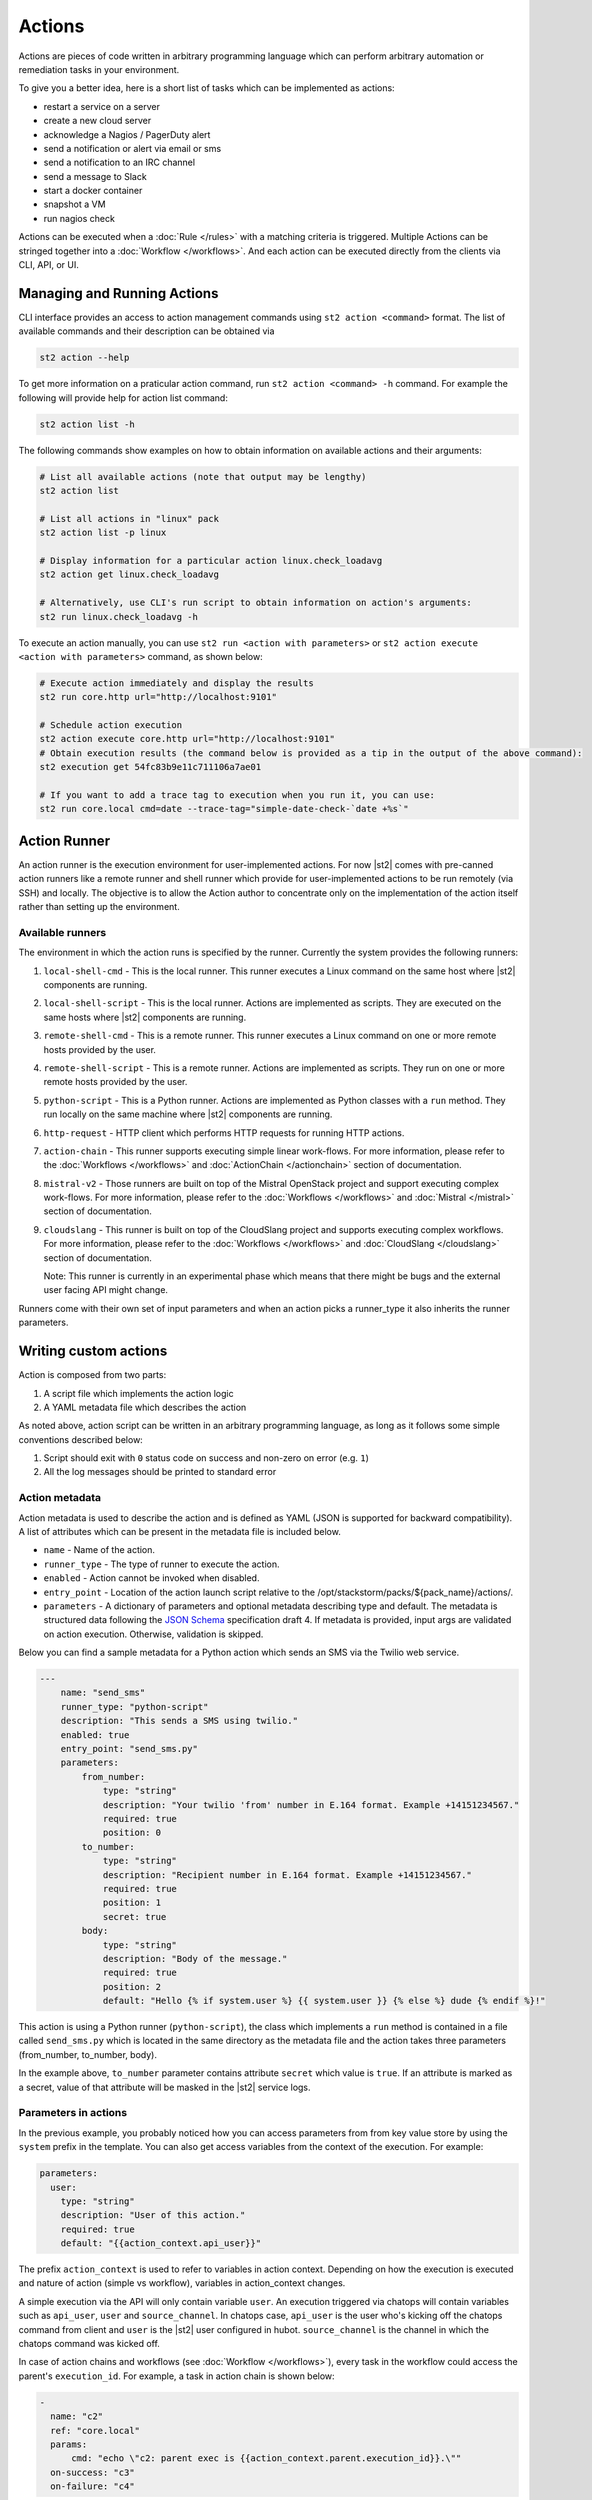 Actions
=======

Actions are pieces of code written in arbitrary programming language which can
perform arbitrary automation or remediation tasks in your environment.

To give you a better idea, here is a short list of tasks which can be
implemented as actions:

* restart a service on a server
* create a new cloud server
* acknowledge a Nagios / PagerDuty alert
* send a notification or alert via email or sms
* send a notification to an IRC channel
* send a message to Slack
* start a docker container
* snapshot a VM
* run nagios check

Actions can be executed when a :doc:`Rule </rules>` with a matching criteria is triggered.
Multiple Actions can be stringed together into a :doc:`Workflow </workflows>`. And each action can
be executed directly from the clients via CLI, API, or UI.

Managing and Running Actions
^^^^^^^^^^^^^^^^^^^^^^^^^^^^

CLI interface provides an access to action management commands using ``st2 action <command>`` format. The list of available commands and their description can be obtained via

.. code-block:: bash

   st2 action --help

To get more information on a praticular action command, run ``st2 action <command> -h`` command. For example the following will provide help for action list command:

.. code-block:: bash

   st2 action list -h

The following commands show examples on how to obtain information on available actions and their arguments:

.. code-block:: bash

   # List all available actions (note that output may be lengthy)
   st2 action list

   # List all actions in "linux" pack
   st2 action list -p linux

   # Display information for a particular action linux.check_loadavg
   st2 action get linux.check_loadavg

   # Alternatively, use CLI's run script to obtain information on action's arguments:
   st2 run linux.check_loadavg -h

To execute an action manually, you can use ``st2 run <action with parameters>`` or ``st2 action execute <action with parameters>`` command, as shown below:

.. code-block:: bash

   # Execute action immediately and display the results
   st2 run core.http url="http://localhost:9101"

   # Schedule action execution
   st2 action execute core.http url="http://localhost:9101"
   # Obtain execution results (the command below is provided as a tip in the output of the above command):
   st2 execution get 54fc83b9e11c711106a7ae01

   # If you want to add a trace tag to execution when you run it, you can use:
   st2 run core.local cmd=date --trace-tag="simple-date-check-`date +%s`"

Action Runner
^^^^^^^^^^^^^

An action runner is the execution environment for user-implemented
actions. For now |st2| comes with pre-canned action runners like a
remote runner and shell runner which provide for user-implemented
actions to be run remotely (via SSH) and locally. The objective is to
allow the Action author to concentrate only on the implementation of the
action itself rather than setting up the environment.

Available runners
~~~~~~~~~~~~~~~~~

The environment in which the action runs is specified by the runner.
Currently the system provides the following runners:

1. ``local-shell-cmd`` - This is the local runner. This runner executes
   a Linux command on the same host where |st2| components are running.
2. ``local-shell-script`` - This is the local runner. Actions are implemented as
   scripts. They are executed on the same hosts where |st2| components are
   running.
3. ``remote-shell-cmd`` - This is a remote runner. This runner executes
   a Linux command on one or more remote hosts provided by the user.
4. ``remote-shell-script`` - This is a remote runner. Actions are implemented as scripts.
   They run on one or more remote hosts provided by the user.
5. ``python-script`` - This is a Python runner. Actions are implemented as Python
   classes with a ``run`` method. They run locally on the same machine where
   |st2| components are running.
6. ``http-request`` - HTTP client which performs HTTP requests for running HTTP
   actions.
7. ``action-chain`` - This runner supports executing simple linear work-flows.
   For more information, please refer to the :doc:`Workflows </workflows>`
   and :doc:`ActionChain </actionchain>` section of documentation.
8. ``mistral-v2`` - Those runners are built on top of the
   Mistral OpenStack project and support executing complex work-flows. For more
   information, please refer to the :doc:`Workflows </workflows>` and
   :doc:`Mistral </mistral>` section of documentation.
9. ``cloudslang`` - This runner is built on top of the
   CloudSlang project and supports executing complex workflows. For more
   information, please refer to the :doc:`Workflows </workflows>` and
   :doc:`CloudSlang </cloudslang>` section of documentation.

   Note: This runner is currently in an experimental phase which means that there might be
   bugs and the external user facing API might change.

Runners come with their own set of input parameters and when an action
picks a runner\_type it also inherits the runner parameters.

.. _ref-actions-writing-custom:

Writing custom actions
^^^^^^^^^^^^^^^^^^^^^^

Action is composed from two parts:

1. A script file which implements the action logic
2. A YAML metadata file which describes the action

As noted above, action script can be written in an arbitrary programming
language, as long as it follows some simple conventions described below:

1. Script should exit with ``0`` status code on success and non-zero on error
   (e.g. ``1``)
2. All the log messages should be printed to standard error

Action metadata
~~~~~~~~~~~~~~~

Action metadata is used to describe the action and is defined as YAML (JSON is supported for backward
compatibility). A list
of attributes which can be present in the metadata file is included below.

* ``name`` - Name of the action.
* ``runner_type`` - The type of runner to execute the action.
* ``enabled`` - Action cannot be invoked when disabled.
* ``entry_point`` - Location of the action launch script relative to the /opt/stackstorm/packs/${pack_name}/actions/.
* ``parameters`` - A dictionary of parameters and optional metadata describing type and default. The metadata is structured data following the `JSON Schema`_ specification draft 4. If metadata is provided, input args are validated on action execution. Otherwise, validation is skipped.

Below you can find a sample metadata for a Python action which sends an SMS via
the Twilio web service.

.. code-block:: yaml

    ---
        name: "send_sms"
        runner_type: "python-script"
        description: "This sends a SMS using twilio."
        enabled: true
        entry_point: "send_sms.py"
        parameters:
            from_number:
                type: "string"
                description: "Your twilio 'from' number in E.164 format. Example +14151234567."
                required: true
                position: 0
            to_number:
                type: "string"
                description: "Recipient number in E.164 format. Example +14151234567."
                required: true
                position: 1
                secret: true
            body:
                type: "string"
                description: "Body of the message."
                required: true
                position: 2
                default: "Hello {% if system.user %} {{ system.user }} {% else %} dude {% endif %}!"


This action is using a Python runner (``python-script``), the class which
implements a ``run`` method is contained in a file called ``send_sms.py`` which
is located in the same directory as the metadata file and the action takes three
parameters (from_number, to_number, body).

In the example above, ``to_number`` parameter contains attribute ``secret``
which value is ``true``. If an attribute is marked as a secret, value of that
attribute will be masked in the |st2| service logs.

Parameters in actions
~~~~~~~~~~~~~~~~~~~~~

In the previous example, you probably noticed how you can access parameters from
from key value store by using the ``system`` prefix in the template. You can also
get access variables from the context of the execution. For example:

.. code-block:: yaml

    parameters:
      user:
        type: "string"
        description: "User of this action."
        required: true
        default: "{{action_context.api_user}}"


The prefix ``action_context`` is used to refer to variables in action context. Depending on how
the execution is executed and nature of action (simple vs workflow), variables in action_context changes.

A simple execution via the API will only contain variable ``user``. An execution triggered via
chatops will contain variables such as ``api_user``, ``user`` and ``source_channel``. In
chatops case, ``api_user`` is the user who's kicking off the chatops command from
client and ``user`` is the |st2| user configured in hubot. ``source_channel`` is the channel
in which the chatops command was kicked off.

In case of action chains and workflows (see :doc:`Workflow </workflows>`), every task in the workflow could access the parent's ``execution_id``. For example, a task in action chain is
shown below:

.. code-block:: yaml

    -
      name: "c2"
      ref: "core.local"
      params:
          cmd: "echo \"c2: parent exec is {{action_context.parent.execution_id}}.\""
      on-success: "c3"
      on-failure: "c4"


.. note::

  This is still an experimental feature and things are in the flux. You are advised not to
  depend on them.

Action Registration
~~~~~~~~~~~~~~~~~~~

Once action is created 1) place it into the content location, and 2) tell the system
that the action is available. The actions are grouped in :doc:`packs </packs>` and located
at ``/opt/stackstorm/packs`` (default, configured, multiple locations supported).
For hacking one-off actions, the convention is to use `default` pack - just create your action in
``/opt/stackstorm/packs/default/actions``.

Register individual action by calling `st2 action create my_action_metadata.yaml`.
To reload all the action, use ``st2ctl reload --register-actions``


.. _ref-actions-converting-scripts:

Built-in Parameters
^^^^^^^^^^^^^^^^^^^

When configuring the metadata, there exists several built-in parameters that
can be used and overwritten to change the default functionality of the
various runners.

* ``args`` - (``local-shell-script``, ``remote-shell-script``) By default, |st2| will assemble
  arguments based on whether a user defines named or positional arguments.
  Adjusts the format of arguments passed to ``cmd``.
* ``cmd``  - (``local-shell-script``, ``remote-shell-script``) Configure the command to be run
  on the target system.
* ``cwd``  - (``local-shell-script``, ``remote-shell-script``) Configure the directory where
  remote commands will be executed from.
* ``env``  - (``local-shell-script``, ``local-shell-script-script``, ``remote-shell-script``,
  ``remote-shell-script-script``, ``python-script``) Environment variables which will be
  available to the executed command / script.
* ``dir``  - (``local-shell-script``, ``remote-shell-script``) Configure the directory where
  scripts are copied from a pack to the target machine prior to execution.
  Defaults to ``/tmp``.

Common environment variables available to the actions
^^^^^^^^^^^^^^^^^^^^^^^^^^^^^^^^^^^^^^^^^^^^^^^^^^^^^

By default, local, remote and python runner make the following environment variables available
to the actions:

* ``ST2_ACTION_PACK_NAME`` - Name of the pack to which the currently executed action belongs to.
* ``ST2_ACTION_EXECUTION_ID`` - Execution ID of the action being currently executed.
* ``ST2_ACTION_API_URL`` - Full URL to the public API endpoint.
* ``ST2_ACTION_AUTH_TOKEN`` - Auth token which is available to the action until it completes.
  When the action completes, the token gets revoked and it's not valid anymore.

Here is an example of how you can use this environment variables inside a local shell script
action.

.. sourcecode:: bash

    #!/usr/bin/env bash

    # Retrieve a list of actions by hitting the API using cURL and the information provided
    # via environment variables

    RESULT=$(curl -H "X-Auth-Token: ${ST2_ACTION_AUTH_TOKEN}" ${ST2_ACTION_API_URL}/actions)
    echo ${RESULT}

Converting existing scripts into actions
^^^^^^^^^^^^^^^^^^^^^^^^^^^^^^^^^^^^^^^^

If you have an existing standalone script written in an arbitrary programming
or scripting language and you want to convert it to an action, the process is
very simple.

You just need to follow the steps described below:

1. Make sure the script conforms to the conventions described above
~~~~~~~~~~~~~~~~~~~~~~~~~~~~~~~~~~~~~~~~~~~~~~~~~~~~~~~~~~~~~~~~~~~

You should make sure that the script exits with a zero status code on success
and non-zero on error. This is important since the exit code is used by |st2| to
determine if the script has finished successfully.

2. Add metadata file
~~~~~~~~~~~~~~~~~~~~

You need to add a metadata file which describes the script name, description,
entry point, which runner to use and script parameters (if any).

When converting an existing script, you will want to either use ``local-shell-script``
or ``remote-shell-script`` runner.

2. Update argument parsing in the script
~~~~~~~~~~~~~~~~~~~~~~~~~~~~~~~~~~~~~~~~

.. note::

    If your script doesn't take any arguments, you can skip this step.

Local and remote script runners recognize two types of parameters:

1. ``named`` - those parameters don't include ``position`` attribute
2. ``positional`` - those parameters include ``position`` attribute

All of the parameters are passed to the script via the command-line arguments.

Named argument are passed to the script in the following format:

::

    script.sh --param1=value --param2=value --param3=value

By default, each parameter is prefixed with two dashes (``--``). If you want to
use a single dash (``-``), some other prefix or no prefix at all, you can
configure that using ``kwarg_op`` parameter in the metadata file.

For example:

.. code-block:: yaml

    ---
        name: "my_script"
        runner_type: "remote-shell-script"
        description: "Script which prints arguments to stdout."
        enabled: true
        entry_point: "script.sh"
        parameters:
            key1:
                type: "string"
                required: true
            key2:
                type: "string"
                required: true
            key3:
                type: "string"
                required: true
            kwarg_op:
                type: "string"
                immutable: true
                default: "-"

In this case, arguments are passed to the script in the following format:

::

    script.sh -key1=value1 -key2=value2 -key3=value3

And positional argument are passed to the script ordered by the ``position``
value in the following format:

::

    script.sh value2 value1 value3

If your script only uses positional arguments (which is usually the case for
a lot of scripts out there), you simply need to declare parameters with correct
value for the ``position`` attribute in the metadata file.

The ``immutable`` value defines whether the default value of a parameter can be overridden.
This is particular important if you expose commands via chatops and do not like security related parameters to be manipulated by user input.

Example 1 - existing bash script with positional arguments
~~~~~~~~~~~~~~~~~~~~~~~~~~~~~~~~~~~~~~~~~~~~~~~~~~~~~~~~~~

Let's say we have a simple bash script named ``send_to_syslog.sh`` which
writes a message provided via the command line argument to syslog.

The script takes two arguments:

1. Argument #1 is the address of the syslog server
2. Argument #2 is the message to write

.. sourcecode:: bash

    #!/usr/bin/env bash

    SERVER=$1
    MESSAGE=$2
    logger -n ${SERVER} ${MESSAGE}

Since this script is only using positional arguments, you only need to define
them in the metadata file:

.. code-block:: yaml

    ---
        name: "send_to_syslog.log"
        runner_type: "remote-shell-script"
        description: "Send a message to a provided syslog server."
        enabled: true
        entry_point: "send_to_syslog.sh"
        parameters:
            server:
                type: "string"
                description: "Address of the syslog server"
                required: true
                position: 0
            message:
                type: "string"
                description: "Message to write"
                required: true
                position: 1

As you can see above, we declare two parameters - ``server`` and ``message``.
Both of them declare a ``position`` attribute (0 for server and 1 for message),
which means they will be passed to the action script as positional arguments so
your script doesn't require any changes.

Writing custom Python actions
^^^^^^^^^^^^^^^^^^^^^^^^^^^^^

In the simplest form, Python action is a module which exposes a class which
inherits from :class:`st2actions.runners.pythonrunner.Action` and implements
a ``run`` method.

Sample Python action
~~~~~~~~~~~~~~~~~~~~

An example of a Python action that prints text provided via the
``message`` parameter to the standard output is given below.

Metadata file (``my_echo_action.yaml``):

.. code-block:: yaml

    ---
        name: "echo_action"
        runner_type: "python-script"
        description: "Print message to standard output."
        enabled: true
        entry_point: "my_echo_action.py"
        parameters:
            message:
                type: "string"
                description: "Message to print."
                required: true
                position: 0


Action script file (``my_echo_action.py``):

.. code-block:: python

    import sys

    from st2actions.runners.pythonrunner import Action

    class MyEchoAction(Action):
        def run(self, message):
            print(message)
            sys.exit(0)

As you can see above, user-supplied action parameters are passed to the ``run``
method as keyword arguments.

For a more complex example, please refer to the `actions in the Libcloud pack in
the contrib repository <https://github.com/StackStorm/st2contrib/tree/master/packs/libcloud/actions>`_.

Configuration file
~~~~~~~~~~~~~~~~~~

.. note::

    Configuration file should be used to store "static" configuration options
    which don't change between the action runs (e.g. service credentials,
    different constants, etc.).

    For options / parameters which are user defined or change often, you should
    use action parameters which are defined in the metadata file.

Python actions can store arbitrary configuration in the configuration file
which is global to the whole pack. The configuration is stored in a file
named ``config.yaml`` in a root directory of the pack.

Configuration file format is YAML. Configuration is automatically parsed and
passed to the action class constructor via the ``config`` argument.

Logging
~~~~~~~

All the logging inside the action should be performed via the logger which
is specific to this action and available via ``self.logger`` class attribute.

This logger is a standard Python logger from the ``logging`` module so all the
logger methods work as expected (e.g. ``logger.debug``, ``logger.info``, etc).

For example:

.. sourcecode:: python

    def run(self):
        ...
        success = call_some_method()

        if success:
            self.logger.info('Action successfully completed')
        else:
            self.logger.error('Action failed...')

Pre-defined actions
^^^^^^^^^^^^^^^^^^^

There are a few predefined actions that come out of the box when |st2|
is run via RPMs.

``core.local`` : This action allows execution of arbitrary \*nix/shell commands
locally. Via the CLI executing this command would be -

::

    st2 run core.local cmd='ls -l'

``core.remote`` : This action allows execution of arbitrary \*nix/shell commands
on a set of boxes. Via the CLI executing this command would be -

::

    st2 run core.remote cmd='ls -l' hosts='host1,host2' username='user1'

``core.http`` : This action allows execution of http requests. Think curl
executed from the |st2| box.

::

    st2 run core.http url="http://localhost:9101/v1/actions" method="GET"

To see other available predefined actions, run the command below.

::

    st2 action list --pack=core

.. rubric:: What's Next?

* Explore packs and actions contributed by |st2| developers and community in the `StackStorm st2contrib repo on Github <https://github.com/StackStorm/st2contrib/>`_.
* Check out `tutorials on stackstorm.com <http://stackstorm.com/category/tutorials/>`__ - on creating actions, and other practical examples of automating with StackStorm.

.. _JSON Schema: http://json-schema.org/documentation.html

